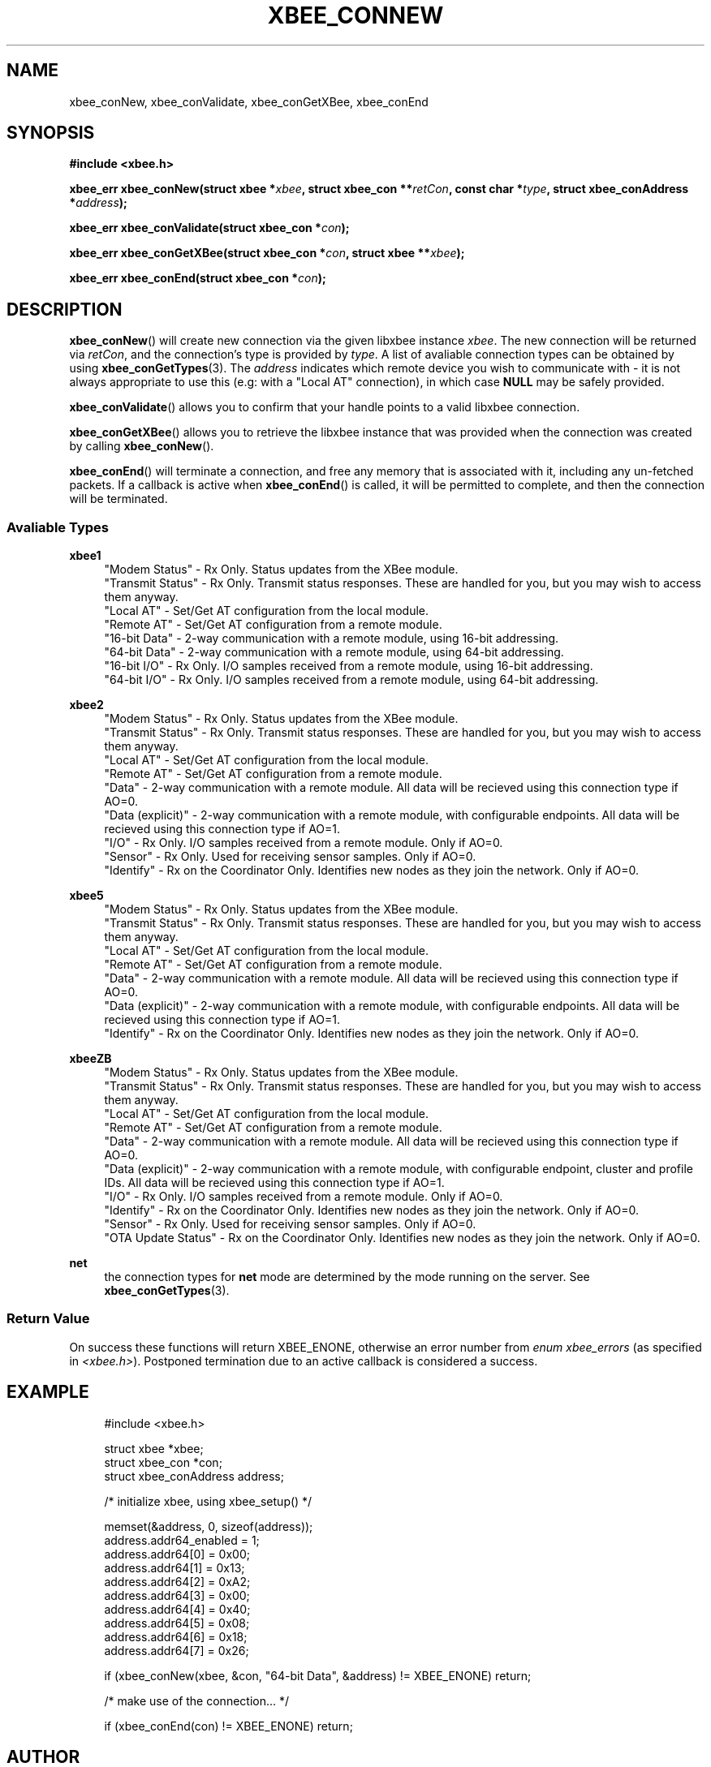 .\" libxbee - a C library to aid the use of Digi's XBee wireless modules
.\"           running in API mode.
.\" 
.\" Copyright (C) 2009 onwards  Attie Grande (attie@attie.co.uk)
.\" 
.\" libxbee is free software: you can redistribute it and/or modify it
.\" under the terms of the GNU Lesser General Public License as published by
.\" the Free Software Foundation, either version 3 of the License, or
.\" (at your option) any later version.
.\" 
.\" libxbee is distributed in the hope that it will be useful,
.\" but WITHOUT ANY WARRANTY; without even the implied warranty of
.\" MERCHANTABILITY or FITNESS FOR A PARTICULAR PURPOSE. See the
.\" GNU Lesser General Public License for more details.
.\" 
.\" You should have received a copy of the GNU Lesser General Public License
.\" along with this program. If not, see <http://www.gnu.org/licenses/>.
.TH XBEE_CONNEW 3  02-Mar-2012 "GNU" "Linux Programmer's Manual"
.SH NAME
xbee_conNew, xbee_conValidate, xbee_conGetXBee, xbee_conEnd
.SH SYNOPSIS
.B #include <xbee.h>
.sp
.BI "xbee_err xbee_conNew(struct xbee *" xbee ", struct xbee_con **" retCon ", const char *" type ", struct xbee_conAddress *" address ");"
.sp
.BI "xbee_err xbee_conValidate(struct xbee_con *" con ");"
.sp
.BI "xbee_err xbee_conGetXBee(struct xbee_con *" con ", struct xbee **" xbee ");"
.sp
.BI "xbee_err xbee_conEnd(struct xbee_con *" con ");"
.ad b
.SH DESCRIPTION
.sp
.BR xbee_conNew ()
will create new connection via the given libxbee instance
.IR xbee .
The new connection will be returned via
.IR retCon ,
and the connection's type is provided by
.IR type .
A list of avaliable connection types can be obtained by using
.BR xbee_conGetTypes (3).
The
.I address
indicates which remote device you wish to communicate with - it is not always appropriate to use this (e.g: with a "Local AT" connection), in which case
.B NULL
may be safely provided.
.sp
.BR xbee_conValidate ()
allows you to confirm that your handle points to a valid libxbee connection.
.sp
.BR xbee_conGetXBee ()
allows you to retrieve the libxbee instance that was provided when the connection was created by calling
.BR xbee_conNew ().
.sp
.BR xbee_conEnd ()
will terminate a connection, and free any memory that is associated with it, including any un-fetched packets.
If a callback is active when
.BR xbee_conEnd ()
is called, it will be permitted to complete, and then the connection will be terminated.
.SS Avaliable Types
.B xbee1
.in +4n
"Modem Status"
- Rx Only. Status updates from the XBee module.
.sp 0
"Transmit Status"
- Rx Only. Transmit status responses. These are handled for you, but you may wish to access them anyway.
.sp 0
"Local AT"
- Set/Get AT configuration from the local module.
.sp 0
"Remote AT"
- Set/Get AT configuration from a remote module.
.sp 0
"16-bit Data"
- 2-way communication with a remote module, using 16-bit addressing.
.sp 0
"64-bit Data"
- 2-way communication with a remote module, using 64-bit addressing.
.sp 0
"16-bit I/O"
- Rx Only. I/O samples received from a remote module, using 16-bit addressing.
.sp 0
"64-bit I/O"
- Rx Only. I/O samples received from a remote module, using 64-bit addressing.
.fi
.in
.sp
.B xbee2
.in +4n
"Modem Status"
- Rx Only. Status updates from the XBee module.
.sp 0
"Transmit Status"
- Rx Only. Transmit status responses. These are handled for you, but you may wish to access them anyway.
.sp 0
"Local AT"
- Set/Get AT configuration from the local module.
.sp 0
"Remote AT"
- Set/Get AT configuration from a remote module.
.sp 0
"Data"
- 2-way communication with a remote module. All data will be recieved using this connection type if AO=0.
.sp 0
"Data (explicit)"
- 2-way communication with a remote module, with configurable endpoints. All data will be recieved using this connection type if AO=1.
.sp 0
"I/O"
- Rx Only. I/O samples received from a remote module. Only if AO=0.
.sp 0
"Sensor"
- Rx Only. Used for receiving sensor samples. Only if AO=0.
.sp 0
"Identify"
- Rx on the Coordinator Only. Identifies new nodes as they join the network. Only if AO=0.
.fi
.in
.sp
.B xbee5
.in +4n
"Modem Status"
- Rx Only. Status updates from the XBee module.
.sp 0
"Transmit Status"
- Rx Only. Transmit status responses. These are handled for you, but you may wish to access them anyway.
.sp 0
"Local AT"
- Set/Get AT configuration from the local module.
.sp 0
"Remote AT"
- Set/Get AT configuration from a remote module.
.sp 0
"Data"
- 2-way communication with a remote module. All data will be recieved using this connection type if AO=0.
.sp 0
"Data (explicit)"
- 2-way communication with a remote module, with configurable endpoints. All data will be recieved using this connection type if AO=1.
.sp 0
"Identify"
- Rx on the Coordinator Only. Identifies new nodes as they join the network. Only if AO=0.
.fi
.in
.sp
.B xbeeZB
.in +4n
"Modem Status"
- Rx Only. Status updates from the XBee module.
.sp 0
"Transmit Status"
- Rx Only. Transmit status responses. These are handled for you, but you may wish to access them anyway.
.sp 0
"Local AT"
- Set/Get AT configuration from the local module.
.sp 0
"Remote AT"
- Set/Get AT configuration from a remote module.
.sp 0
"Data"
- 2-way communication with a remote module. All data will be recieved using this connection type if AO=0.
.sp 0
"Data (explicit)"
- 2-way communication with a remote module, with configurable endpoint, cluster and profile IDs. All data will be recieved using this connection type if AO=1.
.sp 0
"I/O"
- Rx Only. I/O samples received from a remote module. Only if AO=0.
.sp 0
"Identify"
- Rx on the Coordinator Only. Identifies new nodes as they join the network. Only if AO=0.
.sp 0
"Sensor"
- Rx Only. Used for receiving sensor samples. Only if AO=0.
.sp 0
"OTA Update Status"
- Rx on the Coordinator Only. Identifies new nodes as they join the network. Only if AO=0.
.fi
.in
.sp
.B net
.in +4n
the connection types for
.B net
mode are determined by the mode running on the server. See
.BR xbee_conGetTypes (3).
.SS Return Value
On success these functions will return XBEE_ENONE, otherwise an error number from
.IR "enum xbee_errors" " (as specified in " <xbee.h> ).
Postponed termination due to an active callback is considered a success.
.SH EXAMPLE
.in +4n
.nf
#include <xbee.h>

struct xbee *xbee;
struct xbee_con *con;
struct xbee_conAddress address;

/* initialize xbee, using xbee_setup() */

memset(&address, 0, sizeof(address));
address.addr64_enabled = 1;
address.addr64[0] = 0x00;
address.addr64[1] = 0x13;
address.addr64[2] = 0xA2;
address.addr64[3] = 0x00;
address.addr64[4] = 0x40;
address.addr64[5] = 0x08;
address.addr64[6] = 0x18;
address.addr64[7] = 0x26;

if (xbee_conNew(xbee, &con, "64-bit Data", &address) != XBEE_ENONE) return;

/* make use of the connection... */

if (xbee_conEnd(con) != XBEE_ENONE) return;
.fi
.in
.SH AUTHOR
Attie Grande <attie@attie.co.uk> 
.SH "SEE ALSO"
.BR libxbee (3),
.BR xbee_setup (3),
.BR xbee_conGetTypes (3),
.BR xbee_conTx (3),
.BR xbee_conRx (3),
.BR xbee_conSleepGet (3),
.BR xbee_conDataGet (3),
.BR xbee_conInfoGet (3),
.BR xbee_conCallbackGet (3),
.BR xbee_conSettings (3)
